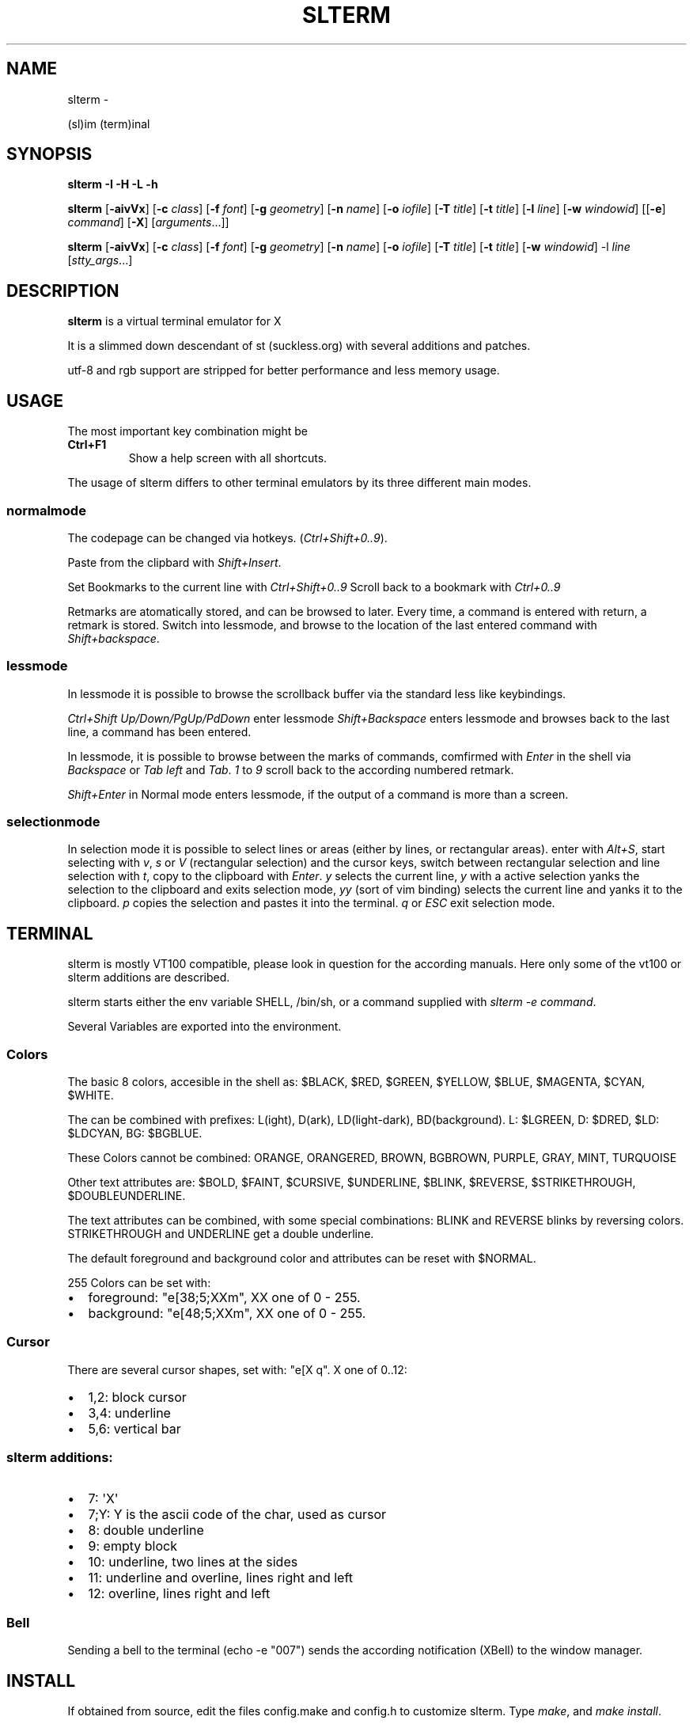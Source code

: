 .\" Man page generated from reStructuredText.
.
.TH SLTERM  "" "" ""
.SH NAME
slterm \- 
.
.nr rst2man-indent-level 0
.
.de1 rstReportMargin
\\$1 \\n[an-margin]
level \\n[rst2man-indent-level]
level margin: \\n[rst2man-indent\\n[rst2man-indent-level]]
-
\\n[rst2man-indent0]
\\n[rst2man-indent1]
\\n[rst2man-indent2]
..
.de1 INDENT
.\" .rstReportMargin pre:
. RS \\$1
. nr rst2man-indent\\n[rst2man-indent-level] \\n[an-margin]
. nr rst2man-indent-level +1
.\" .rstReportMargin post:
..
.de UNINDENT
. RE
.\" indent \\n[an-margin]
.\" old: \\n[rst2man-indent\\n[rst2man-indent-level]]
.nr rst2man-indent-level -1
.\" new: \\n[rst2man-indent\\n[rst2man-indent-level]]
.in \\n[rst2man-indent\\n[rst2man-indent-level]]u
..
.sp
(sl)im (term)inal
.SH SYNOPSIS
.sp
\fBslterm\fP \fB\-I\fP \fB\-H\fP \fB\-L\fP \fB\-h\fP
.sp
\fBslterm\fP [\fB\-aivVx\fP] [\fB\-c\fP \fIclass\fP] [\fB\-f\fP \fIfont\fP] [\fB\-g\fP \fIgeometry\fP]
[\fB\-n\fP \fIname\fP] [\fB\-o\fP \fIiofile\fP] [\fB\-T\fP \fItitle\fP] [\fB\-t\fP \fItitle\fP]
[\fB\-l\fP \fIline\fP] [\fB\-w\fP \fIwindowid\fP] [[\fB\-e\fP] \fIcommand\fP] [\fB\-X\fP]
[\fIarguments\fP\&...]]
.sp
\fBslterm\fP [\fB\-aivVx\fP] [\fB\-c\fP \fIclass\fP] [\fB\-f\fP \fIfont\fP] [\fB\-g\fP \fIgeometry\fP]
[\fB\-n\fP \fIname\fP] [\fB\-o\fP \fIiofile\fP] [\fB\-T\fP \fItitle\fP] [\fB\-t\fP \fItitle\fP]
[\fB\-w\fP \fIwindowid\fP] \-l \fIline\fP [\fIstty_args\fP\&...]
.SH DESCRIPTION
.sp
\fBslterm\fP is a virtual terminal emulator for X
.sp
It is a slimmed down descendant of st (suckless.org)
with several additions and patches.
.sp
utf\-8 and rgb support are stripped for better performance and less memory usage.
.SH USAGE
.sp
The most important key combination might be
.INDENT 0.0
.TP
.B \fBCtrl+F1\fP
Show a help screen with all shortcuts.
.UNINDENT
.sp
The usage of slterm differs to other terminal emulators by its three different main modes.
.SS normalmode
.sp
The codepage can be changed via hotkeys. (\fICtrl+Shift+0..9\fP).
.sp
Paste from the clipbard with \fIShift+Insert\fP\&.
.sp
Set Bookmarks to the current line with \fICtrl+Shift+0..9\fP
Scroll back to a bookmark with \fICtrl+0..9\fP
.sp
Retmarks are atomatically stored, and can be browsed to later.
Every time, a command is entered with return, a retmark is stored.
Switch into lessmode, and browse to the location of the
last entered command with \fIShift+backspace\fP\&.
.SS lessmode
.sp
In lessmode it is possible to browse the scrollback buffer via
the standard less like keybindings.
.sp
\fICtrl+Shift Up/Down/PgUp/PdDown\fP enter lessmode
\fIShift+Backspace\fP enters lessmode and browses back to the last line,
a command has been entered.
.sp
In lessmode, it is possible to browse between the marks of commands,
comfirmed with \fIEnter\fP in the shell via \fIBackspace\fP or \fITab left\fP and \fITab\fP\&.
\fI1\fP to \fI9\fP scroll back to the according numbered retmark.
.sp
\fIShift+Enter\fP in Normal mode enters lessmode, if the output
of a command is more than a screen.
.SS selectionmode
.sp
In selection mode it is possible to select lines or areas (either by lines,
or rectangular areas).
enter with \fIAlt+S\fP, start selecting with \fIv\fP, \fIs\fP or \fIV\fP (rectangular selection)
and the cursor keys,
switch between rectangular selection and line selection with \fIt\fP,
copy to the clipboard with \fIEnter\fP\&.
\fIy\fP selects the current line, \fIy\fP with a active selection yanks the
selection to the clipboard and exits selection mode,
\fIyy\fP (sort of vim binding) selects the current line
and yanks it to the clipboard.
\fIp\fP copies the selection and pastes it into the terminal.
\fIq\fP or \fIESC\fP exit selection mode.
.SH TERMINAL
.sp
slterm is mostly VT100 compatible, please look in question for the according manuals.
Here only some of the vt100 or slterm additions are described.
.sp
slterm starts either the env variable SHELL, /bin/sh, or a command supplied with
\fIslterm \-e command\fP\&.
.sp
Several Variables are exported into the environment.
.SS Colors
.sp
The basic 8 colors, accesible in the shell as:
$BLACK, $RED, $GREEN, $YELLOW, $BLUE, $MAGENTA, $CYAN, $WHITE.
.sp
The can be combined with prefixes: L(ight), D(ark), LD(light\-dark), BD(background).
L: $LGREEN, D: $DRED, $LD: $LDCYAN, BG: $BGBLUE.
.sp
These Colors cannot be combined: ORANGE, ORANGERED, BROWN, BGBROWN, PURPLE, GRAY, MINT, TURQUOISE
.sp
Other text attributes are: $BOLD, $FAINT, $CURSIVE, $UNDERLINE, $BLINK, $REVERSE, $STRIKETHROUGH, $DOUBLEUNDERLINE.
.sp
The text attributes can be combined, with some special combinations:
BLINK and REVERSE blinks by reversing colors.
STRIKETHROUGH and UNDERLINE get a double underline.
.sp
The default foreground and background color and attributes can be reset with $NORMAL.
.sp
255 Colors can be set with:
.INDENT 0.0
.IP \(bu 2
foreground: "e[38;5;XXm", XX one of 0 \- 255.
.IP \(bu 2
background: "e[48;5;XXm", XX one of 0 \- 255.
.UNINDENT
.SS Cursor
.sp
There are several cursor shapes, set with: "e[X q".
X one of 0..12:
.INDENT 0.0
.IP \(bu 2
1,2: block cursor
.IP \(bu 2
3,4: underline
.IP \(bu 2
5,6: vertical bar
.UNINDENT
.SS slterm additions:
.INDENT 0.0
.IP \(bu 2
7:   \(aqX\(aq
.IP \(bu 2
7;Y: Y is the ascii code of the char, used as cursor
.IP \(bu 2
8:   double underline
.IP \(bu 2
9:   empty block
.IP \(bu 2
10:  underline, two lines at the sides
.IP \(bu 2
11:  underline and overline, lines right and left
.IP \(bu 2
12:  overline, lines right and left
.UNINDENT
.SS Bell
.sp
Sending a bell to the terminal (echo \-e "007") sends
the according notification (XBell) to the window manager.
.SH INSTALL
.sp
If obtained from source, edit the files config.make and config.h
to customize slterm. Type \fImake\fP, and \fImake install\fP\&.
.sp
If you downloaded the statically linked binary,
.INDENT 0.0
.IP 1. 3
copy the binary to a suitable place (/usr/local/bin)
.IP 2. 3
install the terminal info file: (for curses) \fIslterm \-I | tic \-sx \-\fP
.IP 3. 3
If needed, download this man page in its man format (slterm.1)
from github (github.com/michael105/slterm),
copy into the appropiate directory (/usr/local/share/man/man1)
.UNINDENT
.SS CURSES
.INDENT 0.0
.INDENT 3.5
To be used with curses, the installation of the terminfo database file is needed.
slterm.terminfo is supplied in the sources, within the folder src.
It can be installed with \fItic \-sx slterm.terminfo\fP\&.
Alternatively, the termcap database "linux" seems to be mostly compatible.
Set with \fIexport TERM=linux\fP
.sp
The terminfo database of slterm is also displayed, when slterm was compiled with
EMBEDRESOURCES. Type \fIslterm \-I\fP, to install: \fIslterm \-I | tic \-sx \-\fP\&.
The key combination \fICtrl+Shift+Win+ALT+I\fP will dump the terminal info to
the terminal as well, and can be used, to install the terminal info within
a remote shell. ( type \fItic \-sx \-\fP, hit \fICtrl+Shift+Win+Alt+I\fP, and \fICtrl+D\fP )
.sp
Tic is the terminfo compiler, available from the curses distributions.
There is a statically linked binary for linux, 64bit of tic at
github.com/michael105/static\-bin
(125kB, sha3sum: 510f25bdb35c437c0bc28690a6d292f128113144fee93cf37b01381c)
Sources of tic and netbsd curses: github.com/oasislinux/netbsd\-curses/
.UNINDENT
.UNINDENT
.SH OPTIONS
.INDENT 0.0
.TP
.B \-a
disable alternate screens in terminal
.TP
.BI \-c \ class
defines the window class (default $TERM).
.TP
.BI \-f \ font
defines the font to use when slterm is run.
.TP
.BI \-g \ geometry
defines the X11 geometry string. The form is
[=][<cols>{xX}<rows>][{+\-}<xoffset>{+\-}<yoffset>]. See
XParseGeometry (3) for further details.
.TP
.B \-i
will fixate the position given with the \-g option.
.TP
.BI \-n \ name
defines the window instance name (default $TERM).
.TP
.BI \-o \ iofile
writes all the I/O to iofile. This feature is useful when recording
slterm sessions. A value of "\-" means standard output.
.TP
.BI \-T \ title
defines the window title (default \(aqslterm\(aq).
.TP
.BI \-t \ title
defines the window title (default \(aqslterm\(aq).
.TP
.BI \-w \ windowid
embeds slterm within the window identified by windowid
.TP
.BI \-l \ line
use a tty line instead of a pseudo terminal. line should be a
(pseudo\-)serial device (e.g. /dev/ttyS0 on Linux for serial port 0).
When this flag is given remaining arguments are used as flags for
stty(1). By default slterm initializes the serial line to 8 bits, no
parity, 1 stop bit and a 38400 baud rate. The speed is set by
appending it as last argument (e.g. \(aqslterm \-l /dev/ttyS0 115200\(aq).
Arguments before the last one are stty(1) flags. If you want to
set odd parity on 115200 baud use for example \(aqslterm \-l /dev/ttyS0
parenb parodd 115200\(aq. Set the number of bits by using for example
\(aqslterm \-l /dev/ttyS0 cs7 115200\(aq. See stty(1) for more arguments and
cases.
.TP
.B \-v
prints version information, then exits.
.TP
.B \-V
prints version and compile information, then exits
.UNINDENT
.INDENT 0.0
.TP
.B \-e command [ arguments ... ]
slterm executes command instead of the shell. If this is used it must
be the last option on the command line, as in xterm / rxvt. This
option is only intended for compatibility, and all the remaining
arguments are used as a command even without it.
.UNINDENT
.INDENT 0.0
.TP
.B \-x
enable reading of the XResources database for the configuration
slterm must have been compiled with the XRESOURCES flag in config.h.in set to 1
.TP
.B \-X
lock all memory pages into memory, prevent swapping.
Secrets could be revealed, also years later, if the memory
is swapped to disk. Worse, with flash disks also erasing
the contents will not necessarily erase the written cells.
This option locks all memory pages into ram.
.UNINDENT
.SH AUTHORS
.sp
(2020\-2025) Michael (misc147), www.github.com/michael105
.sp
The code is based on st, the suckless terminal emulator,
fetched from git 1.1.2020, which was based on code from Aurelien Aptel.
.sp
The included patches to st had been provided by:
.sp
Tonton Couillon,
dcat,
Jochen Sprickerhof,
M Farkas\-Dyck,
Ivan Tham,
Ori Bernstein,
Matthias Schoth,
Laslo Hunhold,
Paride Legovini,
Lorenzo Bracco,
Kamil Kleban,
Avi Halachmi,
Jacob Prosser,
Augusto Born de Oliveira,
Kai Hendry,
Laslo Hunhold,
Matthew Parnell,
Doug Whiteley,
Aleksandrs Stier,
Devin J. Pohly,
Sai Praneeth Reddy
.SH LICENSE
.sp
MIT, see the LICENSE file for the terms of redistribution or type slterm \-L
.SH SEE ALSO
.sp
\fBtabbed\fP(1), \fButmp\fP(1), \fBstty\fP(1)
.SH BUGS
.sp
See the README in the distribution.
.\" Generated by docutils manpage writer.
.
